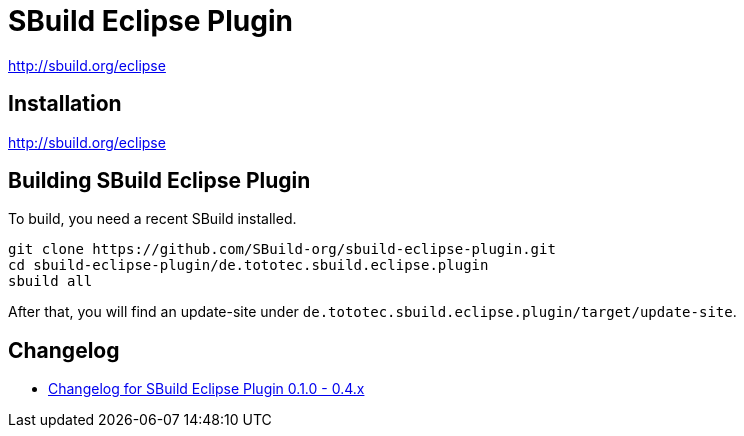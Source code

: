 = SBuild Eclipse Plugin

http://sbuild.org/eclipse


== Installation

http://sbuild.org/eclipse

== Building SBuild Eclipse Plugin

To build, you need a recent SBuild installed.

----
git clone https://github.com/SBuild-org/sbuild-eclipse-plugin.git
cd sbuild-eclipse-plugin/de.tototec.sbuild.eclipse.plugin
sbuild all
----

After that, you will find an update-site under `de.tototec.sbuild.eclipse.plugin/target/update-site`.

== Changelog

* link:de.tototec.sbuild.eclipse.plugin/ChangeLog.txt[Changelog for SBuild Eclipse Plugin 0.1.0 - 0.4.x]
